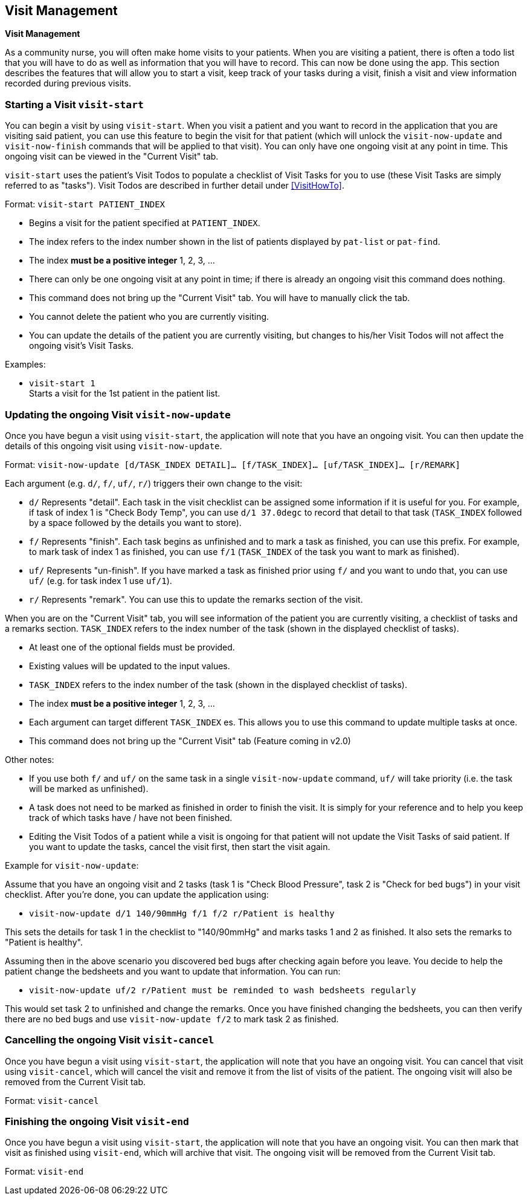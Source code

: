 // tag::visit[]
[[Visit]]
== Visit Management
====
*Visit Management*

As a community nurse, you will often make home visits to your patients. When you are visiting a patient, there is often a todo list that you will have to do as well as information that you will have to record. This can now be done using the app. This section describes the features that will allow you to start a visit, keep track of your tasks during a visit, finish a visit and view information recorded during previous visits.

====

=== Starting a Visit `visit-start`

You can begin a visit by using `visit-start`. When you visit a patient and you want to record in the application that you are visiting said patient, you can use this feature to begin the visit for that patient (which will unlock the `visit-now-update` and `visit-now-finish` commands that will be applied to that visit). You can only have one ongoing visit at any point in time. This ongoing visit can be viewed in the "Current Visit" tab.

`visit-start` uses the patient's Visit Todos to populate a checklist of Visit Tasks for you to use (these Visit Tasks are simply referred to as "tasks"). Visit Todos are described in further detail under <<VisitHowTo>>.

Format: `visit-start PATIENT_INDEX`

****
* Begins a visit for the patient specified at `PATIENT_INDEX`.
* The index refers to the index number shown in the list of patients displayed by `pat-list` or `pat-find`.
* The index *must be a positive integer* 1, 2, 3, ...
* There can only be one ongoing visit at any point in time; if there is already an ongoing visit this command does nothing.
* This command does not bring up the "Current Visit" tab. You will have to manually click the tab.
* You cannot delete the patient who you are currently visiting.
* You can update the details of the patient you are currently visiting, but changes to his/her Visit Todos will not affect the ongoing visit's Visit Tasks.
****

Examples:

* `visit-start 1` +
Starts a visit for the 1st patient in the patient list.

=== Updating the ongoing Visit `visit-now-update`

Once you have begun a visit using `visit-start`, the application will note that you have an ongoing visit. You can then update the details of this ongoing visit using `visit-now-update`.


Format: `visit-now-update [d/TASK_INDEX DETAIL]… [f/TASK_INDEX]… [uf/TASK_INDEX]… [r/REMARK]`

****
Each argument (e.g. `d/`, `f/`, `uf/`, `r/`) triggers their own change to the visit:

* `d/` Represents "detail". Each task in the visit checklist can be assigned some information if it is useful for you. For example, if task of index 1 is "Check Body Temp", you can use `d/1 37.0degc` to record that detail to that task (`TASK_INDEX` followed by a space followed by the details you want to store).
* `f/` Represents "finish". Each task begins as unfinished and to mark a task as finished, you can use this prefix. For example, to mark task of index 1 as finished, you can use `f/1` (`TASK_INDEX` of the task you want to mark as finished).
* `uf/` Represents "un-finish". If you have marked a task as finished prior using `f/` and you want to undo that, you can use `uf/` (e.g. for task index 1 use `uf/1`).
* `r/` Represents "remark". You can use this to update the remarks section of the visit.
****

****
When you are on the "Current Visit" tab, you will see information of the patient you are currently visiting, a checklist of tasks and a remarks section. `TASK_INDEX` refers to the index number of the task (shown in the displayed checklist of tasks).

* At least one of the optional fields must be provided.
* Existing values will be updated to the input values.
* `TASK_INDEX` refers to the index number of the task (shown in the displayed checklist of tasks).
* The index *must be a positive integer* 1, 2, 3, ...
* Each argument can target different `TASK_INDEX` es. This allows you to use this command to update multiple tasks at once.
* This command does not bring up the "Current Visit" tab (Feature coming in v2.0)
****

****
Other notes:

* If you use both `f/` and `uf/` on the same task in a single `visit-now-update` command, `uf/` will take priority (i.e. the task will be marked as unfinished).
* A task does not need to be marked as finished in order to finish the visit. It is simply for your reference and to help you keep track of which tasks have / have not been finished.
* Editing the Visit Todos of a patient while a visit is ongoing for that patient will not update the Visit Tasks of said patient. If you want to update the tasks, cancel the visit first, then start the visit again.
****

Example for `visit-now-update`:

Assume that you have an ongoing visit and 2 tasks (task 1 is "Check Blood Pressure", task 2 is "Check for bed bugs") in your visit checklist. After you're done, you can update the application using:

* `visit-now-update d/1 140/90mmHg f/1 f/2 r/Patient is healthy`

This sets the details for task 1 in the checklist to "140/90mmHg" and marks tasks 1 and 2 as finished. It also sets the remarks to "Patient is healthy".

Assuming then in the above scenario you discovered bed bugs after checking again before you leave. You decide to help the patient change the bedsheets and you want to update that information. You can run:

* `visit-now-update uf/2 r/Patient must be reminded to wash bedsheets regularly`

This would set task 2 to unfinished and change the remarks. Once you have finished changing the bedsheets, you can then verify there are no bed bugs and use `visit-now-update f/2` to mark task 2 as finished.

=== Cancelling the ongoing Visit `visit-cancel`

Once you have begun a visit using `visit-start`, the application will note that you have an ongoing visit. You can cancel that visit using `visit-cancel`, which will cancel the visit and remove it from the list of visits of the patient. The ongoing visit will also be removed from the Current Visit tab.

Format: `visit-cancel`

=== Finishing the ongoing Visit `visit-end`

Once you have begun a visit using `visit-start`, the application will note that you have an ongoing visit. You can then mark that visit as finished using `visit-end`, which will archive that visit. The ongoing visit will be removed from the Current Visit tab.

Format: `visit-end`
// end::visit[]
